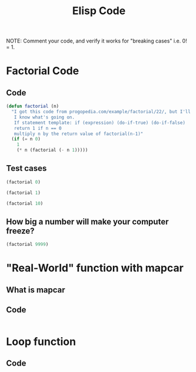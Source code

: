 #+TITLE: Elisp Code
#+LANGUAGE: en
#+OPTIONS: H:4 num:nil toc:nil \n:nil @:t ::t |:t ^:t *:t TeX:t LaTeX:t
#+OPTIONS: html-postamble:nil
#+STARTUP: showeverything entitiespretty

NOTE: Comment your code, and verify it works for "breaking cases" i.e. 0! = 1.

* Factorial Code
** Code
#+BEGIN_SRC emacs-lisp :results silent
(defun factorial (n)
  "I got this code from progopedia.com/example/factorial/22/, but I'll add comments to prove 
   I know what's going on.
   If statement template: if (expression) (do-if-true) (do-if-false)
   return 1 if n == 0
   multiply n by the return value of factorial(n-1)"
  (if (= n 0)
    1
    (* n (factorial (- n 1))))) 
#+END_SRC

** Test cases
#+BEGIN_SRC emacs-lisp
(factorial 0)
#+END_SRC

#+RESULTS:
: 1

#+BEGIN_SRC emacs-lisp 
(factorial 1)
#+END_SRC

#+RESULTS:
: 1

#+BEGIN_SRC emacs-lisp
(factorial 10)
#+END_SRC

#+RESULTS:
: 3628800

** How big a number will make your computer freeze?
#+BEGIN_SRC emacs-lisp
(factorial 9999)
#+END_SRC
* "Real-World" function with mapcar
** What is mapcar
** Code
#+BEGIN_SRC emacs-lisp

#+END_SRC
* Loop function
** Code
#+BEGIN_SRC emacs-lisp

#+END_SRC
